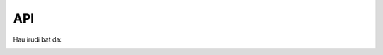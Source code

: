 API
===

Hau irudi bat da:

.. image:: images/aiako-harria.jpg
   :width: 600

.. autosummary::
   :toctree: generated

   lumache
